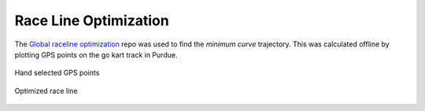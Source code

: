 .. _doc_race_line

Race Line Optimization
======================

The `Global raceline optimization <https://github.com/TUMFTM/global_racetrajectory_optimization>`_ repo was used to find the *minimum curve* trajectory. This was calculated offline by plotting GPS points on the go kart track in Purdue.

.. figure:: img/gps_selected.png
  :align: center

  Hand selected GPS points

.. figure:: img/optimized.png
  :align: center

  Optimized race line
